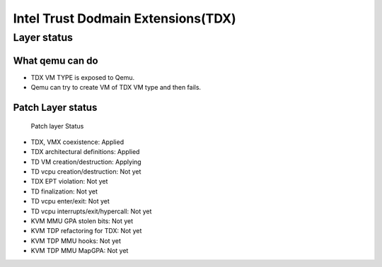 .. SPDX-License-Identifier: GPL-2.0

===================================
Intel Trust Dodmain Extensions(TDX)
===================================

Layer status
============
What qemu can do
----------------
- TDX VM TYPE is exposed to Qemu.
- Qemu can try to create VM of TDX VM type and then fails.

Patch Layer status
------------------
  Patch layer                          Status
* TDX, VMX coexistence:                 Applied
* TDX architectural definitions:        Applied
* TD VM creation/destruction:           Applying
* TD vcpu creation/destruction:         Not yet
* TDX EPT violation:                    Not yet
* TD finalization:                      Not yet
* TD vcpu enter/exit:                   Not yet
* TD vcpu interrupts/exit/hypercall:    Not yet

* KVM MMU GPA stolen bits:              Not yet
* KVM TDP refactoring for TDX:          Not yet
* KVM TDP MMU hooks:                    Not yet
* KVM TDP MMU MapGPA:                   Not yet

